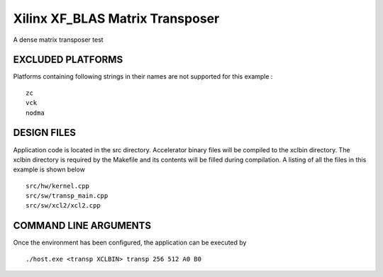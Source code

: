 Xilinx XF_BLAS Matrix Transposer
================================

A dense matrix transposer test

EXCLUDED PLATFORMS
------------------

Platforms containing following strings in their names are not supported for this example :

::

   zc
   vck
   nodma

DESIGN FILES
------------

Application code is located in the src directory. Accelerator binary files will be compiled to the xclbin directory. The xclbin directory is required by the Makefile and its contents will be filled during compilation. A listing of all the files in this example is shown below

::

   src/hw/kernel.cpp
   src/sw/transp_main.cpp
   src/sw/xcl2/xcl2.cpp
   
COMMAND LINE ARGUMENTS
----------------------

Once the environment has been configured, the application can be executed by

::

   ./host.exe <transp XCLBIN> transp 256 512 A0 B0

